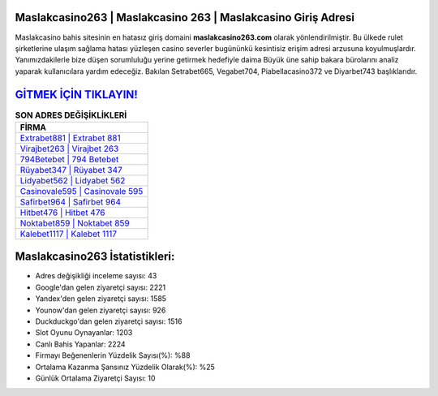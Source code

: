 ﻿Maslakcasino263 | Maslakcasino 263 | Maslakcasino Giriş Adresi
===================================

.. image:: images/maslakcasino-giris.jpg
   :width: 600
   
Maslakcasino bahis sitesinin en hatasız giriş domaini **maslakcasino263.com** olarak yönlendirilmiştir. Bu ülkede rulet şirketlerine ulaşım sağlama hatası yüzleşen casino severler bugününkü kesintisiz erişim adresi arzusuna koyulmuşlardır. Yanımızdakilerle bize düşen sorumluluğu yerine getirmek hedefiyle daima Büyük üne sahip  bakara bürolarını analiz yaparak kullanıcılara yardım edeceğiz. Bakılan Setrabet665, Vegabet704, Piabellacasino372 ve Diyarbet743 başlıklarıdır.

`GİTMEK İÇİN TIKLAYIN! <https://uclck.me/gonow>`_
==============

.. list-table:: **SON ADRES DEĞİŞİKLİKLERİ**
   :widths: 100
   :header-rows: 1

   * - FİRMA
   * - `Extrabet881 | Extrabet 881 <extrabet881-extrabet-881-extrabet-giris-adresi.html>`_
   * - `Virajbet263 | Virajbet 263 <virajbet263-virajbet-263-virajbet-giris-adresi.html>`_
   * - `794Betebet | 794 Betebet <794betebet-794-betebet-betebet-giris-adresi.html>`_	 
   * - `Rüyabet347 | Rüyabet 347 <ruyabet347-ruyabet-347-ruyabet-giris-adresi.html>`_	 
   * - `Lidyabet562 | Lidyabet 562 <lidyabet562-lidyabet-562-lidyabet-giris-adresi.html>`_ 
   * - `Casinovale595 | Casinovale 595 <casinovale595-casinovale-595-casinovale-giris-adresi.html>`_
   * - `Safirbet964 | Safirbet 964 <safirbet964-safirbet-964-safirbet-giris-adresi.html>`_	 
   * - `Hitbet476 | Hitbet 476 <hitbet476-hitbet-476-hitbet-giris-adresi.html>`_
   * - `Noktabet859 | Noktabet 859 <noktabet859-noktabet-859-noktabet-giris-adresi.html>`_
   * - `Kalebet1117 | Kalebet 1117 <kalebet1117-kalebet-1117-kalebet-giris-adresi.html>`_
	 
Maslakcasino263 İstatistikleri:
===================================	 
* Adres değişikliği inceleme sayısı: 43
* Google'dan gelen ziyaretçi sayısı: 2221
* Yandex'den gelen ziyaretçi sayısı: 1585
* Younow'dan gelen ziyaretçi sayısı: 926
* Duckduckgo'dan gelen ziyaretçi sayısı: 1516
* Slot Oyunu Oynayanlar: 1203
* Canlı Bahis Yapanlar: 2224
* Firmayı Beğenenlerin Yüzdelik Sayısı(%): %88
* Ortalama Kazanma Şansınız Yüzdelik Olarak(%): %25
* Günlük Ortalama Ziyaretçi Sayısı: 10
